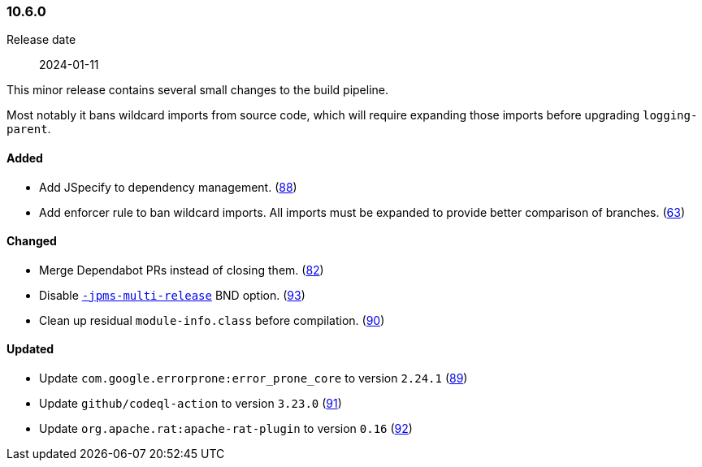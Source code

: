 ////
    Licensed to the Apache Software Foundation (ASF) under one or more
    contributor license agreements.  See the NOTICE file distributed with
    this work for additional information regarding copyright ownership.
    The ASF licenses this file to You under the Apache License, Version 2.0
    (the "License"); you may not use this file except in compliance with
    the License.  You may obtain a copy of the License at

    http://www.apache.org/licenses/LICENSE-2.0

    Unless required by applicable law or agreed to in writing, software
    distributed under the License is distributed on an "AS IS" BASIS,
    WITHOUT WARRANTIES OR CONDITIONS OF ANY KIND, either express or implied.
    See the License for the specific language governing permissions and
    limitations under the License.
////

////
    ██     ██  █████  ██████  ███    ██ ██ ███    ██  ██████  ██
    ██     ██ ██   ██ ██   ██ ████   ██ ██ ████   ██ ██       ██
    ██  █  ██ ███████ ██████  ██ ██  ██ ██ ██ ██  ██ ██   ███ ██
    ██ ███ ██ ██   ██ ██   ██ ██  ██ ██ ██ ██  ██ ██ ██    ██
     ███ ███  ██   ██ ██   ██ ██   ████ ██ ██   ████  ██████  ██

    IF THIS FILE DOESN'T HAVE A `.ftl` SUFFIX, IT IS AUTO-GENERATED, DO NOT EDIT IT!

    Version-specific release notes (`7.8.0.adoc`, etc.) are generated from `src/changelog/*/.release-notes.adoc.ftl`.
    Auto-generation happens during `generate-sources` phase of Maven.
    Hence, you must always

    1. Find and edit the associated `.release-notes.adoc.ftl`
    2. Run `./mvnw generate-sources`
    3. Commit both `.release-notes.adoc.ftl` and the generated `7.8.0.adoc`
////

[#release-notes-10-6-0]
=== 10.6.0

Release date:: 2024-01-11

This minor release contains several small changes to the build pipeline.

Most notably it bans wildcard imports from source code, which will require expanding those imports before upgrading `logging-parent`.


==== Added

* Add JSpecify to dependency management. (https://github.com/apache/logging-parent/pull/88[88])
* Add enforcer rule to ban wildcard imports. All imports must be expanded to provide better comparison of branches. (https://github.com/apache/logging-parent/pull/63[63])

==== Changed

* Merge Dependabot PRs instead of closing them. (https://github.com/apache/logging-parent/pull/82[82])
* Disable https://bnd.bndtools.org/instructions/jpms-multi-release.html[`-jpms-multi-release`] BND option. (https://github.com/apache/logging-parent/pull/93[93])
* Clean up residual `module-info.class` before compilation. (https://github.com/apache/logging-parent/pull/90[90])

==== Updated

* Update `com.google.errorprone:error_prone_core` to version `2.24.1` (https://github.com/apache/logging-parent/pull/89[89])
* Update `github/codeql-action` to version `3.23.0` (https://github.com/apache/logging-parent/pull/91[91])
* Update `org.apache.rat:apache-rat-plugin` to version `0.16` (https://github.com/apache/logging-parent/pull/92[92])
